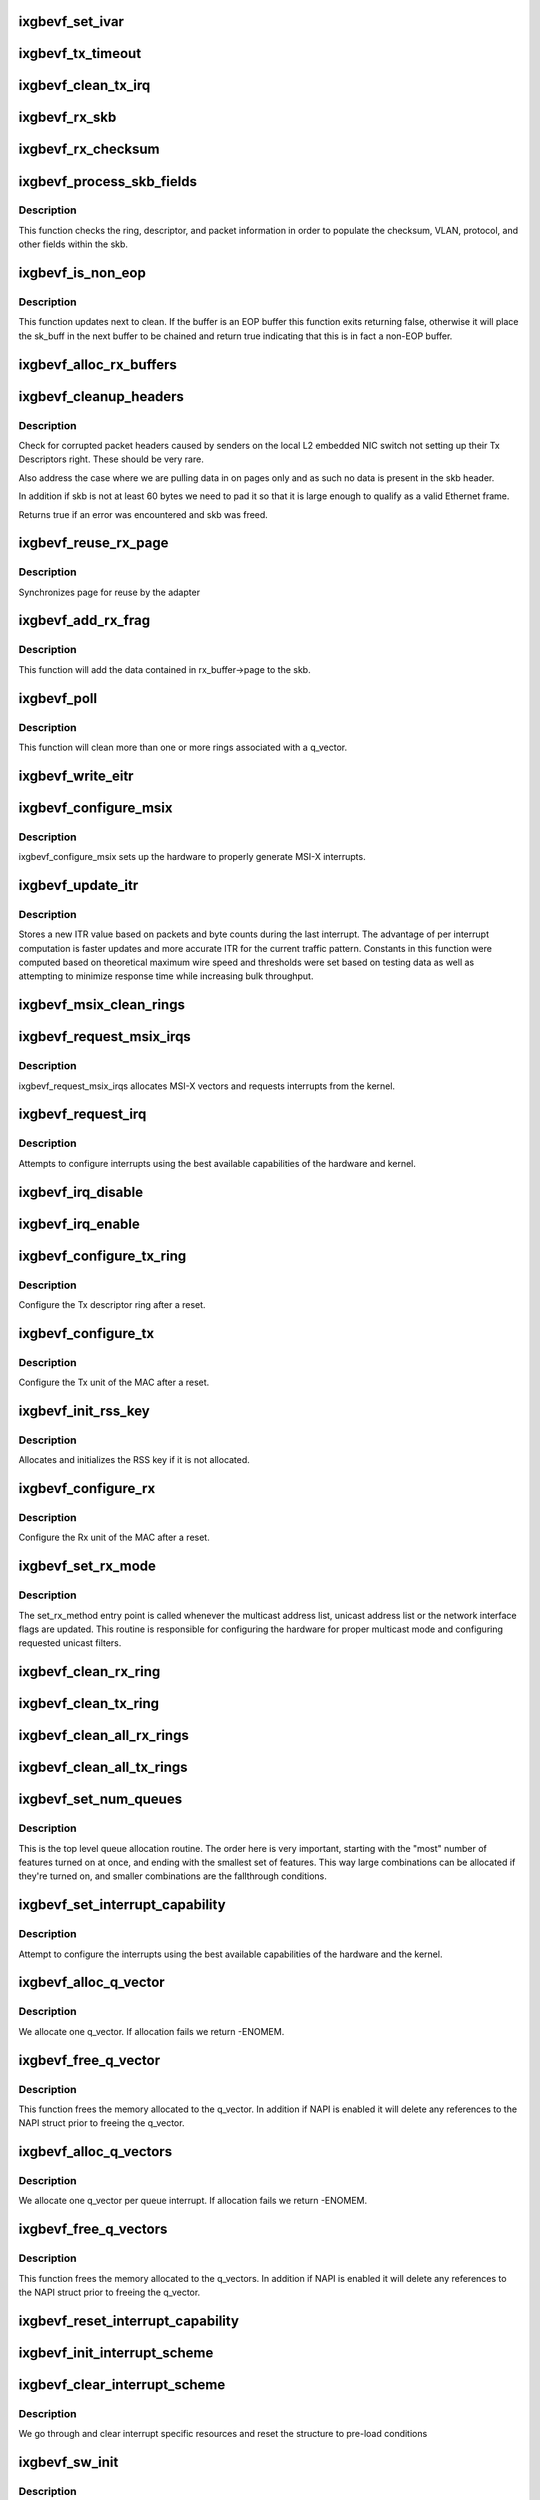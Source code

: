.. -*- coding: utf-8; mode: rst -*-
.. src-file: drivers/net/ethernet/intel/ixgbevf/ixgbevf_main.c

.. _`ixgbevf_set_ivar`:

ixgbevf_set_ivar
================

.. c:function:: void ixgbevf_set_ivar(struct ixgbevf_adapter *adapter, s8 direction, u8 queue, u8 msix_vector)

    set IVAR registers - maps interrupt causes to vectors

    :param adapter:
        pointer to adapter struct
    :type adapter: struct ixgbevf_adapter \*

    :param direction:
        0 for Rx, 1 for Tx, -1 for other causes
    :type direction: s8

    :param queue:
        queue to map the corresponding interrupt to
    :type queue: u8

    :param msix_vector:
        the vector to map to the corresponding queue
    :type msix_vector: u8

.. _`ixgbevf_tx_timeout`:

ixgbevf_tx_timeout
==================

.. c:function:: void ixgbevf_tx_timeout(struct net_device *netdev)

    Respond to a Tx Hang

    :param netdev:
        network interface device structure
    :type netdev: struct net_device \*

.. _`ixgbevf_clean_tx_irq`:

ixgbevf_clean_tx_irq
====================

.. c:function:: bool ixgbevf_clean_tx_irq(struct ixgbevf_q_vector *q_vector, struct ixgbevf_ring *tx_ring, int napi_budget)

    Reclaim resources after transmit completes

    :param q_vector:
        board private structure
    :type q_vector: struct ixgbevf_q_vector \*

    :param tx_ring:
        tx ring to clean
    :type tx_ring: struct ixgbevf_ring \*

    :param napi_budget:
        Used to determine if we are in netpoll
    :type napi_budget: int

.. _`ixgbevf_rx_skb`:

ixgbevf_rx_skb
==============

.. c:function:: void ixgbevf_rx_skb(struct ixgbevf_q_vector *q_vector, struct sk_buff *skb)

    Helper function to determine proper Rx method

    :param q_vector:
        structure containing interrupt and ring information
    :type q_vector: struct ixgbevf_q_vector \*

    :param skb:
        packet to send up
    :type skb: struct sk_buff \*

.. _`ixgbevf_rx_checksum`:

ixgbevf_rx_checksum
===================

.. c:function:: void ixgbevf_rx_checksum(struct ixgbevf_ring *ring, union ixgbe_adv_rx_desc *rx_desc, struct sk_buff *skb)

    indicate in skb if hw indicated a good cksum

    :param ring:
        structure containig ring specific data
    :type ring: struct ixgbevf_ring \*

    :param rx_desc:
        current Rx descriptor being processed
    :type rx_desc: union ixgbe_adv_rx_desc \*

    :param skb:
        skb currently being received and modified
    :type skb: struct sk_buff \*

.. _`ixgbevf_process_skb_fields`:

ixgbevf_process_skb_fields
==========================

.. c:function:: void ixgbevf_process_skb_fields(struct ixgbevf_ring *rx_ring, union ixgbe_adv_rx_desc *rx_desc, struct sk_buff *skb)

    Populate skb header fields from Rx descriptor

    :param rx_ring:
        rx descriptor ring packet is being transacted on
    :type rx_ring: struct ixgbevf_ring \*

    :param rx_desc:
        pointer to the EOP Rx descriptor
    :type rx_desc: union ixgbe_adv_rx_desc \*

    :param skb:
        pointer to current skb being populated
    :type skb: struct sk_buff \*

.. _`ixgbevf_process_skb_fields.description`:

Description
-----------

This function checks the ring, descriptor, and packet information in
order to populate the checksum, VLAN, protocol, and other fields within
the skb.

.. _`ixgbevf_is_non_eop`:

ixgbevf_is_non_eop
==================

.. c:function:: bool ixgbevf_is_non_eop(struct ixgbevf_ring *rx_ring, union ixgbe_adv_rx_desc *rx_desc)

    process handling of non-EOP buffers

    :param rx_ring:
        Rx ring being processed
    :type rx_ring: struct ixgbevf_ring \*

    :param rx_desc:
        Rx descriptor for current buffer
    :type rx_desc: union ixgbe_adv_rx_desc \*

.. _`ixgbevf_is_non_eop.description`:

Description
-----------

This function updates next to clean.  If the buffer is an EOP buffer
this function exits returning false, otherwise it will place the
sk_buff in the next buffer to be chained and return true indicating
that this is in fact a non-EOP buffer.

.. _`ixgbevf_alloc_rx_buffers`:

ixgbevf_alloc_rx_buffers
========================

.. c:function:: void ixgbevf_alloc_rx_buffers(struct ixgbevf_ring *rx_ring, u16 cleaned_count)

    Replace used receive buffers; packet split

    :param rx_ring:
        rx descriptor ring (for a specific queue) to setup buffers on
    :type rx_ring: struct ixgbevf_ring \*

    :param cleaned_count:
        number of buffers to replace
    :type cleaned_count: u16

.. _`ixgbevf_cleanup_headers`:

ixgbevf_cleanup_headers
=======================

.. c:function:: bool ixgbevf_cleanup_headers(struct ixgbevf_ring *rx_ring, union ixgbe_adv_rx_desc *rx_desc, struct sk_buff *skb)

    Correct corrupted or empty headers

    :param rx_ring:
        rx descriptor ring packet is being transacted on
    :type rx_ring: struct ixgbevf_ring \*

    :param rx_desc:
        pointer to the EOP Rx descriptor
    :type rx_desc: union ixgbe_adv_rx_desc \*

    :param skb:
        pointer to current skb being fixed
    :type skb: struct sk_buff \*

.. _`ixgbevf_cleanup_headers.description`:

Description
-----------

Check for corrupted packet headers caused by senders on the local L2
embedded NIC switch not setting up their Tx Descriptors right.  These
should be very rare.

Also address the case where we are pulling data in on pages only
and as such no data is present in the skb header.

In addition if skb is not at least 60 bytes we need to pad it so that
it is large enough to qualify as a valid Ethernet frame.

Returns true if an error was encountered and skb was freed.

.. _`ixgbevf_reuse_rx_page`:

ixgbevf_reuse_rx_page
=====================

.. c:function:: void ixgbevf_reuse_rx_page(struct ixgbevf_ring *rx_ring, struct ixgbevf_rx_buffer *old_buff)

    page flip buffer and store it back on the ring

    :param rx_ring:
        rx descriptor ring to store buffers on
    :type rx_ring: struct ixgbevf_ring \*

    :param old_buff:
        donor buffer to have page reused
    :type old_buff: struct ixgbevf_rx_buffer \*

.. _`ixgbevf_reuse_rx_page.description`:

Description
-----------

Synchronizes page for reuse by the adapter

.. _`ixgbevf_add_rx_frag`:

ixgbevf_add_rx_frag
===================

.. c:function:: void ixgbevf_add_rx_frag(struct ixgbevf_ring *rx_ring, struct ixgbevf_rx_buffer *rx_buffer, struct sk_buff *skb, unsigned int size)

    Add contents of Rx buffer to sk_buff

    :param rx_ring:
        rx descriptor ring to transact packets on
    :type rx_ring: struct ixgbevf_ring \*

    :param rx_buffer:
        buffer containing page to add
    :type rx_buffer: struct ixgbevf_rx_buffer \*

    :param skb:
        sk_buff to place the data into
    :type skb: struct sk_buff \*

    :param size:
        size of buffer to be added
    :type size: unsigned int

.. _`ixgbevf_add_rx_frag.description`:

Description
-----------

This function will add the data contained in rx_buffer->page to the skb.

.. _`ixgbevf_poll`:

ixgbevf_poll
============

.. c:function:: int ixgbevf_poll(struct napi_struct *napi, int budget)

    NAPI polling calback

    :param napi:
        napi struct with our devices info in it
    :type napi: struct napi_struct \*

    :param budget:
        amount of work driver is allowed to do this pass, in packets
    :type budget: int

.. _`ixgbevf_poll.description`:

Description
-----------

This function will clean more than one or more rings associated with a
q_vector.

.. _`ixgbevf_write_eitr`:

ixgbevf_write_eitr
==================

.. c:function:: void ixgbevf_write_eitr(struct ixgbevf_q_vector *q_vector)

    write VTEITR register in hardware specific way

    :param q_vector:
        structure containing interrupt and ring information
    :type q_vector: struct ixgbevf_q_vector \*

.. _`ixgbevf_configure_msix`:

ixgbevf_configure_msix
======================

.. c:function:: void ixgbevf_configure_msix(struct ixgbevf_adapter *adapter)

    Configure MSI-X hardware

    :param adapter:
        board private structure
    :type adapter: struct ixgbevf_adapter \*

.. _`ixgbevf_configure_msix.description`:

Description
-----------

ixgbevf_configure_msix sets up the hardware to properly generate MSI-X
interrupts.

.. _`ixgbevf_update_itr`:

ixgbevf_update_itr
==================

.. c:function:: void ixgbevf_update_itr(struct ixgbevf_q_vector *q_vector, struct ixgbevf_ring_container *ring_container)

    update the dynamic ITR value based on statistics

    :param q_vector:
        structure containing interrupt and ring information
    :type q_vector: struct ixgbevf_q_vector \*

    :param ring_container:
        structure containing ring performance data
    :type ring_container: struct ixgbevf_ring_container \*

.. _`ixgbevf_update_itr.description`:

Description
-----------

Stores a new ITR value based on packets and byte
counts during the last interrupt.  The advantage of per interrupt
computation is faster updates and more accurate ITR for the current
traffic pattern.  Constants in this function were computed
based on theoretical maximum wire speed and thresholds were set based
on testing data as well as attempting to minimize response time
while increasing bulk throughput.

.. _`ixgbevf_msix_clean_rings`:

ixgbevf_msix_clean_rings
========================

.. c:function:: irqreturn_t ixgbevf_msix_clean_rings(int irq, void *data)

    single unshared vector rx clean (all queues)

    :param irq:
        unused
    :type irq: int

    :param data:
        pointer to our q_vector struct for this interrupt vector
    :type data: void \*

.. _`ixgbevf_request_msix_irqs`:

ixgbevf_request_msix_irqs
=========================

.. c:function:: int ixgbevf_request_msix_irqs(struct ixgbevf_adapter *adapter)

    Initialize MSI-X interrupts

    :param adapter:
        board private structure
    :type adapter: struct ixgbevf_adapter \*

.. _`ixgbevf_request_msix_irqs.description`:

Description
-----------

ixgbevf_request_msix_irqs allocates MSI-X vectors and requests
interrupts from the kernel.

.. _`ixgbevf_request_irq`:

ixgbevf_request_irq
===================

.. c:function:: int ixgbevf_request_irq(struct ixgbevf_adapter *adapter)

    initialize interrupts

    :param adapter:
        board private structure
    :type adapter: struct ixgbevf_adapter \*

.. _`ixgbevf_request_irq.description`:

Description
-----------

Attempts to configure interrupts using the best available
capabilities of the hardware and kernel.

.. _`ixgbevf_irq_disable`:

ixgbevf_irq_disable
===================

.. c:function:: void ixgbevf_irq_disable(struct ixgbevf_adapter *adapter)

    Mask off interrupt generation on the NIC

    :param adapter:
        board private structure
    :type adapter: struct ixgbevf_adapter \*

.. _`ixgbevf_irq_enable`:

ixgbevf_irq_enable
==================

.. c:function:: void ixgbevf_irq_enable(struct ixgbevf_adapter *adapter)

    Enable default interrupt generation settings

    :param adapter:
        board private structure
    :type adapter: struct ixgbevf_adapter \*

.. _`ixgbevf_configure_tx_ring`:

ixgbevf_configure_tx_ring
=========================

.. c:function:: void ixgbevf_configure_tx_ring(struct ixgbevf_adapter *adapter, struct ixgbevf_ring *ring)

    Configure 82599 VF Tx ring after Reset

    :param adapter:
        board private structure
    :type adapter: struct ixgbevf_adapter \*

    :param ring:
        structure containing ring specific data
    :type ring: struct ixgbevf_ring \*

.. _`ixgbevf_configure_tx_ring.description`:

Description
-----------

Configure the Tx descriptor ring after a reset.

.. _`ixgbevf_configure_tx`:

ixgbevf_configure_tx
====================

.. c:function:: void ixgbevf_configure_tx(struct ixgbevf_adapter *adapter)

    Configure 82599 VF Transmit Unit after Reset

    :param adapter:
        board private structure
    :type adapter: struct ixgbevf_adapter \*

.. _`ixgbevf_configure_tx.description`:

Description
-----------

Configure the Tx unit of the MAC after a reset.

.. _`ixgbevf_init_rss_key`:

ixgbevf_init_rss_key
====================

.. c:function:: int ixgbevf_init_rss_key(struct ixgbevf_adapter *adapter)

    Initialize adapter RSS key

    :param adapter:
        device handle
    :type adapter: struct ixgbevf_adapter \*

.. _`ixgbevf_init_rss_key.description`:

Description
-----------

Allocates and initializes the RSS key if it is not allocated.

.. _`ixgbevf_configure_rx`:

ixgbevf_configure_rx
====================

.. c:function:: void ixgbevf_configure_rx(struct ixgbevf_adapter *adapter)

    Configure 82599 VF Receive Unit after Reset

    :param adapter:
        board private structure
    :type adapter: struct ixgbevf_adapter \*

.. _`ixgbevf_configure_rx.description`:

Description
-----------

Configure the Rx unit of the MAC after a reset.

.. _`ixgbevf_set_rx_mode`:

ixgbevf_set_rx_mode
===================

.. c:function:: void ixgbevf_set_rx_mode(struct net_device *netdev)

    Multicast and unicast set

    :param netdev:
        network interface device structure
    :type netdev: struct net_device \*

.. _`ixgbevf_set_rx_mode.description`:

Description
-----------

The set_rx_method entry point is called whenever the multicast address
list, unicast address list or the network interface flags are updated.
This routine is responsible for configuring the hardware for proper
multicast mode and configuring requested unicast filters.

.. _`ixgbevf_clean_rx_ring`:

ixgbevf_clean_rx_ring
=====================

.. c:function:: void ixgbevf_clean_rx_ring(struct ixgbevf_ring *rx_ring)

    Free Rx Buffers per Queue

    :param rx_ring:
        ring to free buffers from
    :type rx_ring: struct ixgbevf_ring \*

.. _`ixgbevf_clean_tx_ring`:

ixgbevf_clean_tx_ring
=====================

.. c:function:: void ixgbevf_clean_tx_ring(struct ixgbevf_ring *tx_ring)

    Free Tx Buffers

    :param tx_ring:
        ring to be cleaned
    :type tx_ring: struct ixgbevf_ring \*

.. _`ixgbevf_clean_all_rx_rings`:

ixgbevf_clean_all_rx_rings
==========================

.. c:function:: void ixgbevf_clean_all_rx_rings(struct ixgbevf_adapter *adapter)

    Free Rx Buffers for all queues

    :param adapter:
        board private structure
    :type adapter: struct ixgbevf_adapter \*

.. _`ixgbevf_clean_all_tx_rings`:

ixgbevf_clean_all_tx_rings
==========================

.. c:function:: void ixgbevf_clean_all_tx_rings(struct ixgbevf_adapter *adapter)

    Free Tx Buffers for all queues

    :param adapter:
        board private structure
    :type adapter: struct ixgbevf_adapter \*

.. _`ixgbevf_set_num_queues`:

ixgbevf_set_num_queues
======================

.. c:function:: void ixgbevf_set_num_queues(struct ixgbevf_adapter *adapter)

    Allocate queues for device, feature dependent

    :param adapter:
        board private structure to initialize
    :type adapter: struct ixgbevf_adapter \*

.. _`ixgbevf_set_num_queues.description`:

Description
-----------

This is the top level queue allocation routine.  The order here is very
important, starting with the "most" number of features turned on at once,
and ending with the smallest set of features.  This way large combinations
can be allocated if they're turned on, and smaller combinations are the
fallthrough conditions.

.. _`ixgbevf_set_interrupt_capability`:

ixgbevf_set_interrupt_capability
================================

.. c:function:: int ixgbevf_set_interrupt_capability(struct ixgbevf_adapter *adapter)

    set MSI-X or FAIL if not supported

    :param adapter:
        board private structure to initialize
    :type adapter: struct ixgbevf_adapter \*

.. _`ixgbevf_set_interrupt_capability.description`:

Description
-----------

Attempt to configure the interrupts using the best available
capabilities of the hardware and the kernel.

.. _`ixgbevf_alloc_q_vector`:

ixgbevf_alloc_q_vector
======================

.. c:function:: int ixgbevf_alloc_q_vector(struct ixgbevf_adapter *adapter, int v_idx, int txr_count, int txr_idx, int xdp_count, int xdp_idx, int rxr_count, int rxr_idx)

    Allocate memory for a single interrupt vector

    :param adapter:
        board private structure to initialize
    :type adapter: struct ixgbevf_adapter \*

    :param v_idx:
        index of vector in adapter struct
    :type v_idx: int

    :param txr_count:
        number of Tx rings for q vector
    :type txr_count: int

    :param txr_idx:
        index of first Tx ring to assign
    :type txr_idx: int

    :param xdp_count:
        total number of XDP rings to allocate
    :type xdp_count: int

    :param xdp_idx:
        index of first XDP ring to allocate
    :type xdp_idx: int

    :param rxr_count:
        number of Rx rings for q vector
    :type rxr_count: int

    :param rxr_idx:
        index of first Rx ring to assign
    :type rxr_idx: int

.. _`ixgbevf_alloc_q_vector.description`:

Description
-----------

We allocate one q_vector.  If allocation fails we return -ENOMEM.

.. _`ixgbevf_free_q_vector`:

ixgbevf_free_q_vector
=====================

.. c:function:: void ixgbevf_free_q_vector(struct ixgbevf_adapter *adapter, int v_idx)

    Free memory allocated for specific interrupt vector

    :param adapter:
        board private structure to initialize
    :type adapter: struct ixgbevf_adapter \*

    :param v_idx:
        index of vector in adapter struct
    :type v_idx: int

.. _`ixgbevf_free_q_vector.description`:

Description
-----------

This function frees the memory allocated to the q_vector.  In addition if
NAPI is enabled it will delete any references to the NAPI struct prior
to freeing the q_vector.

.. _`ixgbevf_alloc_q_vectors`:

ixgbevf_alloc_q_vectors
=======================

.. c:function:: int ixgbevf_alloc_q_vectors(struct ixgbevf_adapter *adapter)

    Allocate memory for interrupt vectors

    :param adapter:
        board private structure to initialize
    :type adapter: struct ixgbevf_adapter \*

.. _`ixgbevf_alloc_q_vectors.description`:

Description
-----------

We allocate one q_vector per queue interrupt.  If allocation fails we
return -ENOMEM.

.. _`ixgbevf_free_q_vectors`:

ixgbevf_free_q_vectors
======================

.. c:function:: void ixgbevf_free_q_vectors(struct ixgbevf_adapter *adapter)

    Free memory allocated for interrupt vectors

    :param adapter:
        board private structure to initialize
    :type adapter: struct ixgbevf_adapter \*

.. _`ixgbevf_free_q_vectors.description`:

Description
-----------

This function frees the memory allocated to the q_vectors.  In addition if
NAPI is enabled it will delete any references to the NAPI struct prior
to freeing the q_vector.

.. _`ixgbevf_reset_interrupt_capability`:

ixgbevf_reset_interrupt_capability
==================================

.. c:function:: void ixgbevf_reset_interrupt_capability(struct ixgbevf_adapter *adapter)

    Reset MSIX setup

    :param adapter:
        board private structure
    :type adapter: struct ixgbevf_adapter \*

.. _`ixgbevf_init_interrupt_scheme`:

ixgbevf_init_interrupt_scheme
=============================

.. c:function:: int ixgbevf_init_interrupt_scheme(struct ixgbevf_adapter *adapter)

    Determine if MSIX is supported and init

    :param adapter:
        board private structure to initialize
    :type adapter: struct ixgbevf_adapter \*

.. _`ixgbevf_clear_interrupt_scheme`:

ixgbevf_clear_interrupt_scheme
==============================

.. c:function:: void ixgbevf_clear_interrupt_scheme(struct ixgbevf_adapter *adapter)

    Clear the current interrupt scheme settings

    :param adapter:
        board private structure to clear interrupt scheme on
    :type adapter: struct ixgbevf_adapter \*

.. _`ixgbevf_clear_interrupt_scheme.description`:

Description
-----------

We go through and clear interrupt specific resources and reset the structure
to pre-load conditions

.. _`ixgbevf_sw_init`:

ixgbevf_sw_init
===============

.. c:function:: int ixgbevf_sw_init(struct ixgbevf_adapter *adapter)

    Initialize general software structures

    :param adapter:
        board private structure to initialize
    :type adapter: struct ixgbevf_adapter \*

.. _`ixgbevf_sw_init.description`:

Description
-----------

ixgbevf_sw_init initializes the Adapter private data structure.
Fields are initialized based on PCI device information and
OS network device settings (MTU size).

.. _`ixgbevf_update_stats`:

ixgbevf_update_stats
====================

.. c:function:: void ixgbevf_update_stats(struct ixgbevf_adapter *adapter)

    Update the board statistics counters.

    :param adapter:
        board private structure
    :type adapter: struct ixgbevf_adapter \*

.. _`ixgbevf_service_timer`:

ixgbevf_service_timer
=====================

.. c:function:: void ixgbevf_service_timer(struct timer_list *t)

    Timer Call-back

    :param t:
        pointer to timer_list struct
    :type t: struct timer_list \*

.. _`ixgbevf_check_hang_subtask`:

ixgbevf_check_hang_subtask
==========================

.. c:function:: void ixgbevf_check_hang_subtask(struct ixgbevf_adapter *adapter)

    check for hung queues and dropped interrupts

    :param adapter:
        pointer to the device adapter structure
    :type adapter: struct ixgbevf_adapter \*

.. _`ixgbevf_check_hang_subtask.description`:

Description
-----------

This function serves two purposes.  First it strobes the interrupt lines
in order to make certain interrupts are occurring.  Secondly it sets the
bits needed to check for TX hangs.  As a result we should immediately
determine if a hang has occurred.

.. _`ixgbevf_watchdog_update_link`:

ixgbevf_watchdog_update_link
============================

.. c:function:: void ixgbevf_watchdog_update_link(struct ixgbevf_adapter *adapter)

    update the link status

    :param adapter:
        pointer to the device adapter structure
    :type adapter: struct ixgbevf_adapter \*

.. _`ixgbevf_watchdog_link_is_up`:

ixgbevf_watchdog_link_is_up
===========================

.. c:function:: void ixgbevf_watchdog_link_is_up(struct ixgbevf_adapter *adapter)

    update netif_carrier status and print link up message

    :param adapter:
        pointer to the device adapter structure
    :type adapter: struct ixgbevf_adapter \*

.. _`ixgbevf_watchdog_link_is_down`:

ixgbevf_watchdog_link_is_down
=============================

.. c:function:: void ixgbevf_watchdog_link_is_down(struct ixgbevf_adapter *adapter)

    update netif_carrier status and print link down message

    :param adapter:
        pointer to the adapter structure
    :type adapter: struct ixgbevf_adapter \*

.. _`ixgbevf_watchdog_subtask`:

ixgbevf_watchdog_subtask
========================

.. c:function:: void ixgbevf_watchdog_subtask(struct ixgbevf_adapter *adapter)

    worker thread to bring link up

    :param adapter:
        board private structure
    :type adapter: struct ixgbevf_adapter \*

.. _`ixgbevf_service_task`:

ixgbevf_service_task
====================

.. c:function:: void ixgbevf_service_task(struct work_struct *work)

    manages and runs subtasks

    :param work:
        pointer to work_struct containing our data
    :type work: struct work_struct \*

.. _`ixgbevf_free_tx_resources`:

ixgbevf_free_tx_resources
=========================

.. c:function:: void ixgbevf_free_tx_resources(struct ixgbevf_ring *tx_ring)

    Free Tx Resources per Queue

    :param tx_ring:
        Tx descriptor ring for a specific queue
    :type tx_ring: struct ixgbevf_ring \*

.. _`ixgbevf_free_tx_resources.description`:

Description
-----------

Free all transmit software resources

.. _`ixgbevf_free_all_tx_resources`:

ixgbevf_free_all_tx_resources
=============================

.. c:function:: void ixgbevf_free_all_tx_resources(struct ixgbevf_adapter *adapter)

    Free Tx Resources for All Queues

    :param adapter:
        board private structure
    :type adapter: struct ixgbevf_adapter \*

.. _`ixgbevf_free_all_tx_resources.description`:

Description
-----------

Free all transmit software resources

.. _`ixgbevf_setup_tx_resources`:

ixgbevf_setup_tx_resources
==========================

.. c:function:: int ixgbevf_setup_tx_resources(struct ixgbevf_ring *tx_ring)

    allocate Tx resources (Descriptors)

    :param tx_ring:
        Tx descriptor ring (for a specific queue) to setup
    :type tx_ring: struct ixgbevf_ring \*

.. _`ixgbevf_setup_tx_resources.description`:

Description
-----------

Return 0 on success, negative on failure

.. _`ixgbevf_setup_all_tx_resources`:

ixgbevf_setup_all_tx_resources
==============================

.. c:function:: int ixgbevf_setup_all_tx_resources(struct ixgbevf_adapter *adapter)

    allocate all queues Tx resources

    :param adapter:
        board private structure
    :type adapter: struct ixgbevf_adapter \*

.. _`ixgbevf_setup_all_tx_resources.description`:

Description
-----------

If this function returns with an error, then it's possible one or
more of the rings is populated (while the rest are not).  It is the
callers duty to clean those orphaned rings.

Return 0 on success, negative on failure

.. _`ixgbevf_setup_rx_resources`:

ixgbevf_setup_rx_resources
==========================

.. c:function:: int ixgbevf_setup_rx_resources(struct ixgbevf_adapter *adapter, struct ixgbevf_ring *rx_ring)

    allocate Rx resources (Descriptors)

    :param adapter:
        board private structure
    :type adapter: struct ixgbevf_adapter \*

    :param rx_ring:
        Rx descriptor ring (for a specific queue) to setup
    :type rx_ring: struct ixgbevf_ring \*

.. _`ixgbevf_setup_rx_resources.description`:

Description
-----------

Returns 0 on success, negative on failure

.. _`ixgbevf_setup_all_rx_resources`:

ixgbevf_setup_all_rx_resources
==============================

.. c:function:: int ixgbevf_setup_all_rx_resources(struct ixgbevf_adapter *adapter)

    allocate all queues Rx resources

    :param adapter:
        board private structure
    :type adapter: struct ixgbevf_adapter \*

.. _`ixgbevf_setup_all_rx_resources.description`:

Description
-----------

If this function returns with an error, then it's possible one or
more of the rings is populated (while the rest are not).  It is the
callers duty to clean those orphaned rings.

Return 0 on success, negative on failure

.. _`ixgbevf_free_rx_resources`:

ixgbevf_free_rx_resources
=========================

.. c:function:: void ixgbevf_free_rx_resources(struct ixgbevf_ring *rx_ring)

    Free Rx Resources

    :param rx_ring:
        ring to clean the resources from
    :type rx_ring: struct ixgbevf_ring \*

.. _`ixgbevf_free_rx_resources.description`:

Description
-----------

Free all receive software resources

.. _`ixgbevf_free_all_rx_resources`:

ixgbevf_free_all_rx_resources
=============================

.. c:function:: void ixgbevf_free_all_rx_resources(struct ixgbevf_adapter *adapter)

    Free Rx Resources for All Queues

    :param adapter:
        board private structure
    :type adapter: struct ixgbevf_adapter \*

.. _`ixgbevf_free_all_rx_resources.description`:

Description
-----------

Free all receive software resources

.. _`ixgbevf_open`:

ixgbevf_open
============

.. c:function:: int ixgbevf_open(struct net_device *netdev)

    Called when a network interface is made active

    :param netdev:
        network interface device structure
    :type netdev: struct net_device \*

.. _`ixgbevf_open.description`:

Description
-----------

Returns 0 on success, negative value on failure

The open entry point is called when a network interface is made
active by the system (IFF_UP).  At this point all resources needed
for transmit and receive operations are allocated, the interrupt
handler is registered with the OS, the watchdog timer is started,
and the stack is notified that the interface is ready.

.. _`ixgbevf_close_suspend`:

ixgbevf_close_suspend
=====================

.. c:function:: void ixgbevf_close_suspend(struct ixgbevf_adapter *adapter)

    actions necessary to both suspend and close flows

    :param adapter:
        the private adapter struct
    :type adapter: struct ixgbevf_adapter \*

.. _`ixgbevf_close_suspend.description`:

Description
-----------

This function should contain the necessary work common to both suspending
and closing of the device.

.. _`ixgbevf_close`:

ixgbevf_close
=============

.. c:function:: int ixgbevf_close(struct net_device *netdev)

    Disables a network interface

    :param netdev:
        network interface device structure
    :type netdev: struct net_device \*

.. _`ixgbevf_close.description`:

Description
-----------

Returns 0, this is not allowed to fail

The close entry point is called when an interface is de-activated
by the OS.  The hardware is still under the drivers control, but
needs to be disabled.  A global MAC reset is issued to stop the
hardware, and all transmit and receive resources are freed.

.. _`ixgbevf_set_mac`:

ixgbevf_set_mac
===============

.. c:function:: int ixgbevf_set_mac(struct net_device *netdev, void *p)

    Change the Ethernet Address of the NIC

    :param netdev:
        network interface device structure
    :type netdev: struct net_device \*

    :param p:
        pointer to an address structure
    :type p: void \*

.. _`ixgbevf_set_mac.description`:

Description
-----------

Returns 0 on success, negative on failure

.. _`ixgbevf_change_mtu`:

ixgbevf_change_mtu
==================

.. c:function:: int ixgbevf_change_mtu(struct net_device *netdev, int new_mtu)

    Change the Maximum Transfer Unit

    :param netdev:
        network interface device structure
    :type netdev: struct net_device \*

    :param new_mtu:
        new value for maximum frame size
    :type new_mtu: int

.. _`ixgbevf_change_mtu.description`:

Description
-----------

Returns 0 on success, negative on failure

.. _`ixgbevf_probe`:

ixgbevf_probe
=============

.. c:function:: int ixgbevf_probe(struct pci_dev *pdev, const struct pci_device_id *ent)

    Device Initialization Routine

    :param pdev:
        PCI device information struct
    :type pdev: struct pci_dev \*

    :param ent:
        entry in ixgbevf_pci_tbl
    :type ent: const struct pci_device_id \*

.. _`ixgbevf_probe.description`:

Description
-----------

Returns 0 on success, negative on failure

ixgbevf_probe initializes an adapter identified by a pci_dev structure.
The OS initialization, configuring of the adapter private structure,
and a hardware reset occur.

.. _`ixgbevf_remove`:

ixgbevf_remove
==============

.. c:function:: void ixgbevf_remove(struct pci_dev *pdev)

    Device Removal Routine

    :param pdev:
        PCI device information struct
    :type pdev: struct pci_dev \*

.. _`ixgbevf_remove.description`:

Description
-----------

ixgbevf_remove is called by the PCI subsystem to alert the driver
that it should release a PCI device.  The could be caused by a
Hot-Plug event, or because the driver is going to be removed from
memory.

.. _`ixgbevf_io_error_detected`:

ixgbevf_io_error_detected
=========================

.. c:function:: pci_ers_result_t ixgbevf_io_error_detected(struct pci_dev *pdev, pci_channel_state_t state)

    called when PCI error is detected

    :param pdev:
        Pointer to PCI device
    :type pdev: struct pci_dev \*

    :param state:
        The current pci connection state
    :type state: pci_channel_state_t

.. _`ixgbevf_io_error_detected.description`:

Description
-----------

This function is called after a PCI bus error affecting
this device has been detected.

.. _`ixgbevf_io_slot_reset`:

ixgbevf_io_slot_reset
=====================

.. c:function:: pci_ers_result_t ixgbevf_io_slot_reset(struct pci_dev *pdev)

    called after the pci bus has been reset.

    :param pdev:
        Pointer to PCI device
    :type pdev: struct pci_dev \*

.. _`ixgbevf_io_slot_reset.description`:

Description
-----------

Restart the card from scratch, as if from a cold-boot. Implementation
resembles the first-half of the ixgbevf_resume routine.

.. _`ixgbevf_io_resume`:

ixgbevf_io_resume
=================

.. c:function:: void ixgbevf_io_resume(struct pci_dev *pdev)

    called when traffic can start flowing again.

    :param pdev:
        Pointer to PCI device
    :type pdev: struct pci_dev \*

.. _`ixgbevf_io_resume.description`:

Description
-----------

This callback is called when the error recovery driver tells us that
its OK to resume normal operation. Implementation resembles the
second-half of the ixgbevf_resume routine.

.. _`ixgbevf_init_module`:

ixgbevf_init_module
===================

.. c:function:: int ixgbevf_init_module( void)

    Driver Registration Routine

    :param void:
        no arguments
    :type void: 

.. _`ixgbevf_init_module.description`:

Description
-----------

ixgbevf_init_module is the first routine called when the driver is
loaded. All it does is register with the PCI subsystem.

.. _`ixgbevf_exit_module`:

ixgbevf_exit_module
===================

.. c:function:: void __exit ixgbevf_exit_module( void)

    Driver Exit Cleanup Routine

    :param void:
        no arguments
    :type void: 

.. _`ixgbevf_exit_module.description`:

Description
-----------

ixgbevf_exit_module is called just before the driver is removed
from memory.

.. _`ixgbevf_get_hw_dev_name`:

ixgbevf_get_hw_dev_name
=======================

.. c:function:: char *ixgbevf_get_hw_dev_name(struct ixgbe_hw *hw)

    return device name string used by hardware layer to print debugging information

    :param hw:
        pointer to private hardware struct
    :type hw: struct ixgbe_hw \*

.. This file was automatic generated / don't edit.


